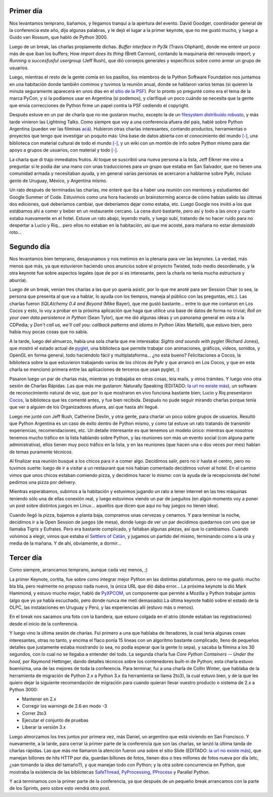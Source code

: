 .. title: PyCon 2008 - Las charlas
.. date: 2008-03-16 20:42:39
.. tags: PyCon, charlas, Chicago

Primer día
----------

Nos levantamos temprano, bañamos, y llegamos tranqui a la apertura del evento. David Goodger, coordinador general de la conferencia este año, dijo algunas palabras, y le dejó el lugar a la primer keynote, que no me gustó mucho, y luego a Guido van Rossum, que habló de Python 3000.

Luego de un break, las charlas propiamente dichas. *Buffer interface in Py3k* (Travis Oliphant), donde me enteré un poco más de que iban los buffers; *How import does its thing* (Brett Cannon), contando la maquinaria del renovado import; y *Running a succesfusful usergroup* (Jeff Rush), que dió consejos generales y específicos sobre como armar un grupo de usuarios.

Luego, mientras el resto de la gente comía en los pasillos, los miembros de la Python Software Foundation nos juntamos en una habitación donde también comimos y tuvimos la reunión anual, donde se hablaron varios temas (si quieren la minuta seguramente aparecerá en unos días en el `sitio de la PSF <http://www.python.org/psf/>`_). Por lo pronto yo pregunté como era el tema de la marca PyCon, y si la podíamos usar en Argentina (sí podemos), y clarifiqué un poco cuándo se necesita que la gente que envía correcciones de Python firme un papel contra la PSF cediendo el copyright.

Después estuve en un par de charla que no me gustaron mucho, excepto la de un `filesystem distribuído robusto <http://allmydata.org/trac/tahoe>`_, y más tarde vinieron las Lightning Talks. Como siempre que voy a una conferencia afuera del pais, hablé sobre Python Argentina (pueden ver las filminas `acá <http://taniquetil.com.ar/homedevel/presents/pyar.odp>`_). Hubieron otras charlas interesantes, contando productos, herramientas o proyectos que tengo que investigar un poquito más: Una base de datos abierta con el conocimiento del mundo `[-] <https://es.wikipedia.org/wiki/Freebase>`__, una biblioteca con material cultural de todo el mundo `[-] <http://www.worlddigitallibrary.org/project/english/index.html>`__, y un wiki con un montón de info sobre Python mismo para dar apoyo a grupos de usuarios, con material y todo `[-] <http://wiki.python.org/moin/Advocacy>`__.

.. image:: /images/pycon08/publico.jpeg
    :alt: El público desde el estrado dónde hablé

La charla que di trajo inmediatos frutos. Al toque se suscribió una nueva persona a la lista, Jeff Elkner me vino a preguntar si le podía dar una mano con unas traducciones para un grupo que estaba en San Salvador, que no tienen una comunidad armada y necesitaban ayuda, y en general varias personas se acercaron a hablarme sobre PyAr, incluso gente de Uruguay, México, y Argentina mismo.

Un rato después de terminadas las charlas, me enteré que iba a haber una reunión con mentores y estudiantes del Google Summer of Code. Estuvimos como una hora haciendo un brainstorming acerca de cómo habían salido las últimas dos ediciones, qué deberíamos cambiar, que deberíamos dejar como estaba, etc. Luego Google nos invitó a los que estábamos ahí a comer y beber en un restaurante cercano. La cena duró bastante, pero así y todo a las once y cuarto estaba nuevamente en el hotel. Estuve un rato abajo, leyendo mails, y luego subí, tratando de no hacer ruido para no despertar a Lucio y Riq... pero ellos no estaban en la habitación, así que me acosté, para mañana no estar *demasiado* roto...


Segundo día
-----------

Nos levantamos bien temprano, desayunamos y nos metimos en la plenaria para ver las keynotes. La verdad, más menos que más, ya que estuvieron haciendo unos anuncios sobre el proyecto Twisted, todo medio desordenado, y la otra keynote fue sobre aspectos legales (que de por sí es interesante, pero la charla no tenía mucha estructura y aburría).

Luego de un break, venían tres charlas a las que yo quería asistir, por lo que me anoté para ser Session Chair (o sea, la persona que presenta al que va a hablar, lo ayuda con los tiempos, maneja al público con las preguntas, etc.). Las charlas fueron *SQLAlchemy 0.4 and Beyond* (Mike Bayer), que me gustó bastante... entre lo que me contaron en Los Cocos y esto, lo voy a probar en la próxima aplicación que haga que utilice una base de datos de forma no trivial; *Roll on your own data persistence in Python* (Sean Tylor), que me dió algunas ideas y un panorama general en vista a la CDPedia; y *Don't call us, we'll call you: callback patterns and idioms in Python* (Alex Martelli), que estuvo bien, pero había muy pocas cosas que no sabía.

A la tarde, luego del almuerzo, había una sola charla que me interesaba: *Sights and sounds with pyglet* (Richard Jones), que mostró el estado actual de `pyglet <http://www.pyglet.org/>`_, una biblioteca que permite trabajar con animaciones, gráficos, videos, sonidos, y OpenGL en forma general, todo haciéndolo fácil y multiplataforma... ¿no está bueno? Felicitaciones a Cocos, la biblioteca sobre la que estuvieron trabajando varios de los chicos de PyAr y que arrancó en Los Cocos, y que en esta charla se mencionó primera entre las aplicaciones de terceros que usan pyglet, :)

.. image:: /images/pycon08/cocos.jpeg
    :alt: Filmina de la presentación de pyglet

Pasaron luego un par de charlas más, mientras yo trabajaba en otras cosas, leía mails, y otros trámites. Y luego vino otra sesión de Charlas Rápidas. Las que más me gustaron: Naturally Speaking (EDITADO: `la url no existe más <http://www.digitalriver.com/v2.0-img/operations/scansoft/site/367062/367062_dns-talk.html>`__), un software de reconocimiento natural de voz, que por lo que mostraron en vivo funciona bastante bien; Lucio y Riq presentaron `Cocos <http://code.google.com/p/los-cocos/>`_, la biblioteca que les comenté antes, y fue bien recibida. Después no pude seguir mirando charlas porque tenía que ver a alguien de los Organizadores afuera, así que hasta ahí llegué.

Luego me junté con Jeff Rush, Catherine Devlin, y otra gente, para charlar un poco sobre grupos de usuarios. Resultó que Python Argentina es un caso de éxito dentro de Python mismo, y como tal estuve un rato tratando de transmitir experiencias, recomendaciones, etc. Un detalle interesante es que tenemos un modelo único: mientras que nosotros tenemos mucho tráfico en la lista hablando sobre Python, y las reuniones son más un evento social (con alguna parte administrativa), ellos tienen muy poco tráfico en la lista, y en las reuniones (que hacen una o dos veces por mes) hablan de temas puramente técnicos.

Al finalizar esa reunión busqué a los chicos para ir a comer algo. Decidimos salir, pero no ir hasta el centro, pero no tuvimos suerte: luego de ir a visitar a un restaurant que nos habían comentado decidimos volver al hotel. En el camino vimos que unos chicos estaban comiendo pizza, y decidimos hacer lo mismo: con la ayuda de la recepcionista del hotel pedimos una pizza por delivery.

Mientras esperábamos, subimos a la habitación y estuvimos jugando un rato a tener internet en las tres máquinas teniendo sólo una de ellas conexión real, y luego estuvimos viendo un par de jueguitos (en algún momento voy a poner un post sobre distintos juegos en Linux... aquellos que dicen que aquí no hay juegos no tienen idea).

Cuando llegó la pizza, bajamos a planta baja, compramos unas cervezas y cenamos. Y para terminar la noche, decidimos ir a la Open Session de juegos (de mesa), donde luego de ver un par decidimos quedarnos con uno que se llamaba Tigris y Eufrates. Pero era bastante complicado, y faltaban algunas piezas, así que lo cambiamos. Cuando volvimos a elegir, vimos que estaba el `Settlers of Catán <http://es.wikipedia.org/wiki/Los_descubridores_de_Cat%C3%A1n>`_, y jugamos un partido del mismo, terminando como a la una y media de la mañana. Y de ahí, obviamente, a dormir...


Tercer día
----------

Como siempre, arrancamos temprano, aunque cada vez menos, ;)

La primer Keynote, cortita, fue sobre como integrar mejor Python en las distintas plataformas, pero no me gustó: mucho bla bla, pero realmente no propuso nada nuevo, la única URL que dió daba error... La próxima keynote la dió Mark Hammond, y estuvo mucho mejor, habló de `PyXPCOM <http://developer.mozilla.org/en/docs/PyXPCOM>`_, un componente que permite a Mozilla y Python trabajar juntos (algo que yo ya había escuchado, pero donde nunca me metí demasiado).La última keynote habló sobre el estado de la OLPC, las instalaciones en Uruguay y Perú, y las experiencias allí (estuvo más o menos).

En el break nos sacamos una foto con la bandera, que estuvo colgada en el atrio (donde estaban las registraciones) desde el inicio de la conferencia.

.. image:: /images/pycon08/bandera.jpeg
    :alt: La Bandera, en Chicago

Y luego vino la última sesión de charlas. Fui primero a una que hablaba de Iteradores, la cual tenía algunas cosas interesantes, otras no tanto, y encima el flaco ponía 15 lineas con un algoritmo bastante complicado, lleno de pequeños detalles que justamente estaba mostrando (o sea, no podía esperar que la gente lo sepa), y sacaba la filmina a los 30 segundos, con lo cual no se llegaba a entender del todo. La segunda charla fue *Core Python Containers -- Under the hood*, por Raymond Hettinger, dando detalles técnicos sobre los contenedores built-in de Python; esta charla estuvo buenísima, una de las mejores de toda la conferencia. Para terminar, fui a una charla de Collin Winter, que hablaba de la herramienta de migración de Python 2.x a Python 3.x (la herramienta se llama 2to3), la cual estuvo bien, y de la que les quiero dejar la siguiente recomendación de migración para cuando quieran llevar vuestro producto o sistema de 2.x a Python 3000:

- Mantener en 2.x

- Corregir los warnings de 2.6 en modo -3

- Correr 2to3

- Ejecutar el conjunto de pruebas

- Liberar la versión 3.x

Luego almorzamos los tres juntos por primera vez, más Daniel, un argentino que está viviendo en San Francisco. Y nuevamente, a la tarde, para cerrar la primer parte de la conferencia que son las charlas, se lanzó la última tanda de charlas rápidas. Las que más me llamaron la atención fueron una sobre el sitio Slide (EDITADO: `la url no existe más <http://www.slide.com/>`__), que manejan billones de hits HTTP por día, guardan billones de fotos, tienen dos o tres millones de fotos nueva por día (etc, ¿van tomando la idea del tamaño?), y que manejan todo con Python; y la otra sobre concurrencia en Python, que mostraba la existencia de las bibliotecas `SafeThread <http://code.google.com/p/python-safethread/>`_, `PyProcessing <https://py.processing.org/>`_, `PProcess <http://pypi.python.org/pypi/pprocess>`_ y Parallel Python.

Y acá terminamos con la primer parte de la conferencia, ya que después de un pequeño break arrancamos con la parte de los Sprints, pero sobre esto vendrá otro post.
